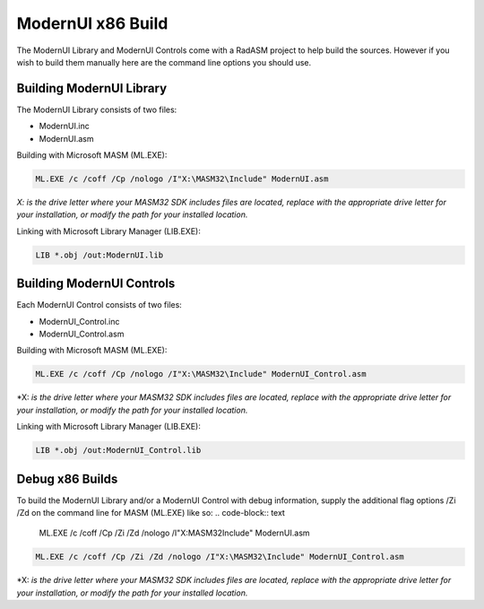 .. _ModernUI x86 Build:

==================
ModernUI x86 Build
==================

The ModernUI Library and ModernUI Controls come with a RadASM project to help build the sources. However if you wish to build them manually here are the command line options you should use.

-------------------------
Building ModernUI Library
-------------------------

The ModernUI Library consists of two files:

- ModernUI.inc
- ModernUI.asm

Building with Microsoft MASM (ML.EXE):

.. code-block:: text

   ML.EXE /c /coff /Cp /nologo /I"X:\MASM32\Include" ModernUI.asm


*X: is the drive letter where your MASM32 SDK includes files are located, replace with the appropriate drive letter for your installation, or modify the path for your installed location.*

Linking with Microsoft Library Manager (LIB.EXE):

.. code-block:: text

   LIB *.obj /out:ModernUI.lib


--------------------------
Building ModernUI Controls
--------------------------

Each ModernUI Control consists of two files:

- ModernUI_Control.inc
- ModernUI_Control.asm


Building with Microsoft MASM (ML.EXE):

.. code-block:: text

   ML.EXE /c /coff /Cp /nologo /I"X:\MASM32\Include" ModernUI_Control.asm


\*X: *is the drive letter where your MASM32 SDK includes files are located, replace with the appropriate drive letter for your installation, or modify the path for your installed location.*

Linking with Microsoft Library Manager (LIB.EXE):

.. code-block:: text

   LIB *.obj /out:ModernUI_Control.lib
   

----------------
Debug x86 Builds
----------------

To build the ModernUI Library and/or a ModernUI Control with debug information, supply the additional flag options /Zi /Zd on the command line for MASM (ML.EXE) like so:
.. code-block:: text

   ML.EXE /c /coff /Cp /Zi /Zd /nologo /I"X:\MASM32\Include" ModernUI.asm


.. code-block:: text

   ML.EXE /c /coff /Cp /Zi /Zd /nologo /I"X:\MASM32\Include" ModernUI_Control.asm


\*X: *is the drive letter where your MASM32 SDK includes files are located, replace with the appropriate drive letter for your installation, or modify the path for your installed location.*